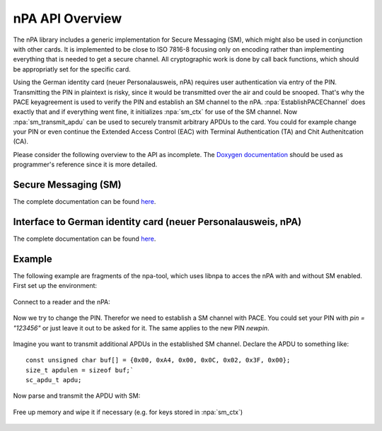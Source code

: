 .. highlight:: c

****************
nPA API Overview
****************

The nPA library includes a generic implementation for Secure Messaging (SM),
which might also be used in conjunction with other cards. It is implemented to
be close to ISO 7816-8 focusing only on encoding rather than implementing
everything that is needed to get a secure channel. All cryptographic work is
done by call back functions, which should be appropriatly set for the specific
card.

Using the German identity card (neuer Personalausweis, nPA) requires user
authentication via entry of the PIN. Transmitting the PIN in plaintext is
risky, since it would be transmitted over the air and could be snooped. That's
why the PACE keyagreement is used to verify the PIN and establish an SM channel
to the nPA. :npa:`EstablishPACEChannel` does exactly that and if everything
went fine, it initializes :npa:`sm_ctx` for use of the SM channel. Now
:npa:`sm_transmit_apdu` can be used to securely transmit arbitrary APDUs to the
card. You could for example change your PIN or even continue the Extended
Access Control (EAC) with Terminal Authentication (TA) and Chit Authenitcation
(CA).

Please consider the following overview to the API as incomplete. The `Doxygen
documentation <_static/doxygen-npa/modules.html>`_ should be used as programmer's
reference since it is more detailed.

=====================
Secure Messaging (SM)
=====================

The complete documentation can be found `here
<_static/doxygen-npa/group__sm.html>`_.

.. doxygenstruct:: sm_ctx
.. doxygenfunction:: sm_transmit_apdu
.. doxygenfunction:: sm_ctx_clear_free

==============================================================
Interface to German identity card (neuer Personalausweis, nPA)
==============================================================

The complete documentation can be found `here
<_static/doxygen-npa/group__npa.html>`_.

.. doxygenstruct:: establish_pace_channel_input
.. doxygenstruct:: establish_pace_channel_output
.. doxygenfunction:: EstablishPACEChannel
.. doxygenfunction:: npa_reset_retry_counter
.. doxygendefine:: npa_change_pin
.. doxygendefine:: npa_unblock_pin

=======
Example
=======

The following example are fragments of the npa-tool, which uses libnpa to acces
the nPA with and without SM enabled. First set up the environment:

    .. literalinclude:: ../npa/src/npa-tool.c
        :lines: 49-74,198-212

Connect to a reader and the nPA:

    .. literalinclude:: ../npa/src/npa-tool.c
        :lines: 331-341

Now we try to change the PIN. Therefor we need to establish a SM channel with
PACE. You could set your PIN with `pin = "123456"` or just leave it out to be
asked for it. The same applies to the new PIN `newpin`.

    .. literalinclude:: ../npa/src/npa-tool.c
        :lines: 484-501

Imagine you want to transmit additional APDUs in the established SM channel.
Declare the APDU to something like::

    const unsigned char buf[] = {0x00, 0xA4, 0x00, 0x0C, 0x02, 0x3F, 0x00};
    size_t apdulen = sizeof buf;`
    sc_apdu_t apdu;

Now parse and transmit the APDU with SM:

    .. literalinclude:: ../npa/src/npa-tool.c
        :lines: 171-173,175-183,185

Free up memory and wipe it if necessary (e.g. for keys stored in :npa:`sm_ctx`)

    .. literalinclude:: ../npa/src/npa-tool.c
        :lines: 563-

.. @author Frank Morgner <morgner@informatik.hu-berlin.de>
